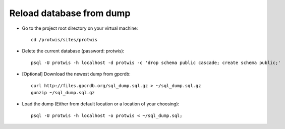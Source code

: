 Reload database from dump
=========================

* Go to the project root directory on your virtual machine::

    cd /protwis/sites/protwis

* Delete the current database (password: protwis)::

    psql -U protwis -h localhost -d protwis -c 'drop schema public cascade; create schema public;'

* [Optional] Download the newest dump from gpcrdb::

    curl http://files.gpcrdb.org/sql_dump.sql.gz > ~/sql_dump.sql.gz
    gunzip ~/sql_dump.sql.gz

* Load the dump (Either from default location or a location of your choosing)::

    psql -U protwis -h localhost -o protwis < ~/sql_dump.sql;
